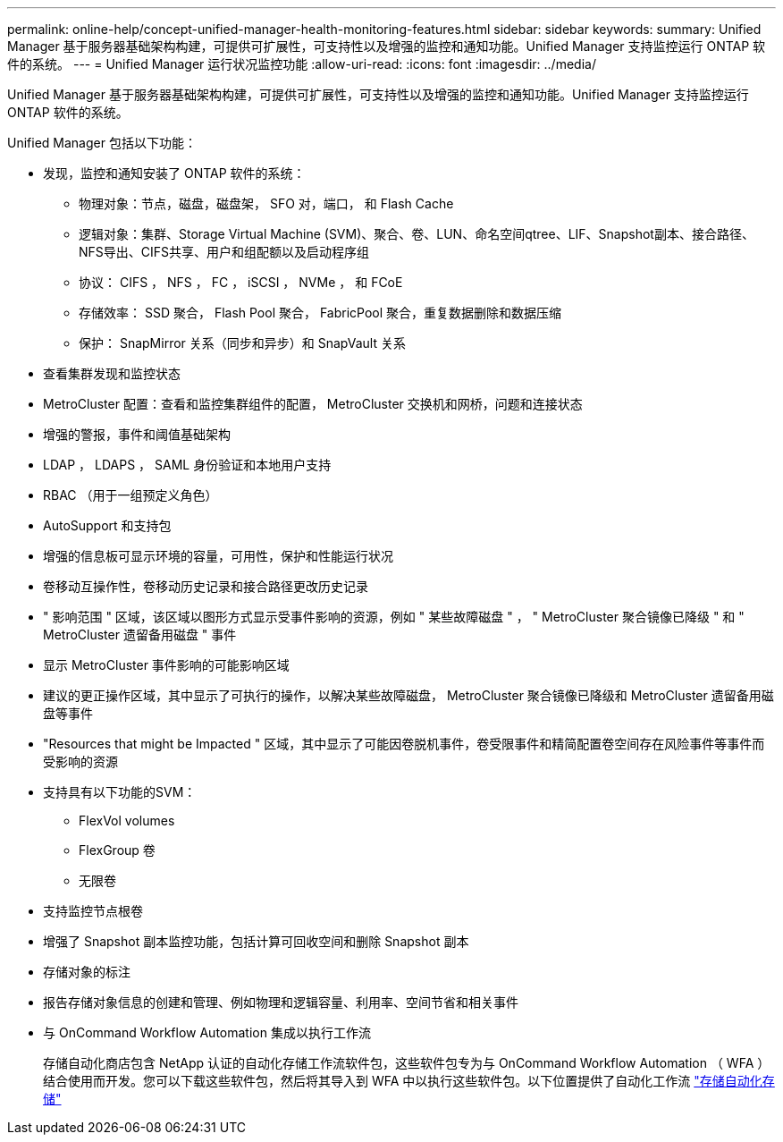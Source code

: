 ---
permalink: online-help/concept-unified-manager-health-monitoring-features.html 
sidebar: sidebar 
keywords:  
summary: Unified Manager 基于服务器基础架构构建，可提供可扩展性，可支持性以及增强的监控和通知功能。Unified Manager 支持监控运行 ONTAP 软件的系统。 
---
= Unified Manager 运行状况监控功能
:allow-uri-read: 
:icons: font
:imagesdir: ../media/


[role="lead"]
Unified Manager 基于服务器基础架构构建，可提供可扩展性，可支持性以及增强的监控和通知功能。Unified Manager 支持监控运行 ONTAP 软件的系统。

Unified Manager 包括以下功能：

* 发现，监控和通知安装了 ONTAP 软件的系统：
+
** 物理对象：节点，磁盘，磁盘架， SFO 对，端口， 和 Flash Cache
** 逻辑对象：集群、Storage Virtual Machine (SVM)、聚合、卷、LUN、命名空间qtree、LIF、Snapshot副本、接合路径、NFS导出、CIFS共享、用户和组配额以及启动程序组
** 协议： CIFS ， NFS ， FC ， iSCSI ， NVMe ， 和 FCoE
** 存储效率： SSD 聚合， Flash Pool 聚合， FabricPool 聚合，重复数据删除和数据压缩
** 保护： SnapMirror 关系（同步和异步）和 SnapVault 关系


* 查看集群发现和监控状态
* MetroCluster 配置：查看和监控集群组件的配置， MetroCluster 交换机和网桥，问题和连接状态
* 增强的警报，事件和阈值基础架构
* LDAP ， LDAPS ， SAML 身份验证和本地用户支持
* RBAC （用于一组预定义角色）
* AutoSupport 和支持包
* 增强的信息板可显示环境的容量，可用性，保护和性能运行状况
* 卷移动互操作性，卷移动历史记录和接合路径更改历史记录
* " 影响范围 " 区域，该区域以图形方式显示受事件影响的资源，例如 " 某些故障磁盘 " ， " MetroCluster 聚合镜像已降级 " 和 " MetroCluster 遗留备用磁盘 " 事件
* 显示 MetroCluster 事件影响的可能影响区域
* 建议的更正操作区域，其中显示了可执行的操作，以解决某些故障磁盘， MetroCluster 聚合镜像已降级和 MetroCluster 遗留备用磁盘等事件
* "Resources that might be Impacted " 区域，其中显示了可能因卷脱机事件，卷受限事件和精简配置卷空间存在风险事件等事件而受影响的资源
* 支持具有以下功能的SVM：
+
** FlexVol volumes
** FlexGroup 卷
** 无限卷


* 支持监控节点根卷
* 增强了 Snapshot 副本监控功能，包括计算可回收空间和删除 Snapshot 副本
* 存储对象的标注
* 报告存储对象信息的创建和管理、例如物理和逻辑容量、利用率、空间节省和相关事件
* 与 OnCommand Workflow Automation 集成以执行工作流
+
存储自动化商店包含 NetApp 认证的自动化存储工作流软件包，这些软件包专为与 OnCommand Workflow Automation （ WFA ）结合使用而开发。您可以下载这些软件包，然后将其导入到 WFA 中以执行这些软件包。以下位置提供了自动化工作流 link:https://automationstore.netapp.com["存储自动化存储"]


